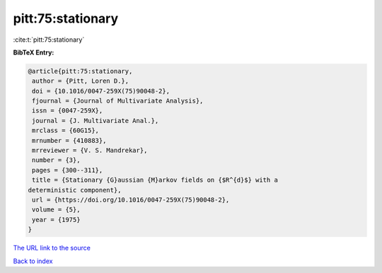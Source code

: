 pitt:75:stationary
==================

:cite:t:`pitt:75:stationary`

**BibTeX Entry:**

.. code-block:: bibtex

   @article{pitt:75:stationary,
    author = {Pitt, Loren D.},
    doi = {10.1016/0047-259X(75)90048-2},
    fjournal = {Journal of Multivariate Analysis},
    issn = {0047-259X},
    journal = {J. Multivariate Anal.},
    mrclass = {60G15},
    mrnumber = {410883},
    mrreviewer = {V. S. Mandrekar},
    number = {3},
    pages = {300--311},
    title = {Stationary {G}aussian {M}arkov fields on {$R^{d}$} with a
   deterministic component},
    url = {https://doi.org/10.1016/0047-259X(75)90048-2},
    volume = {5},
    year = {1975}
   }

`The URL link to the source <ttps://doi.org/10.1016/0047-259X(75)90048-2}>`__


`Back to index <../By-Cite-Keys.html>`__
